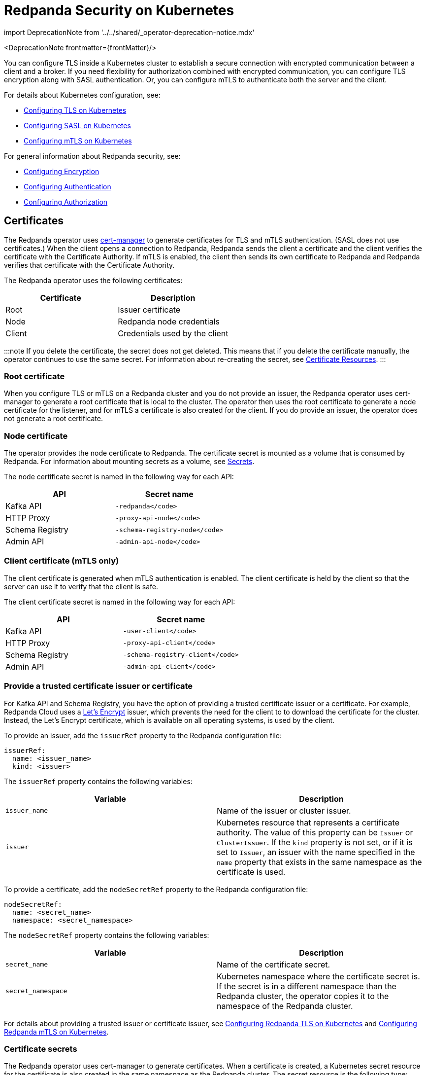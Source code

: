 = Redpanda Security on Kubernetes
:description: The custom resource definition (CRD) of a Redpanda cluster includes five APIs: Kafka API, HTTP Proxy (formerly Pandaproxy), Schema Registry, Admin API, and RPC secured with `rpc_server_tls` (for communication between redpanda nodes).
:linkRoot: ../../../

import DeprecationNote from '../../shared/_operator-deprecation-notice.mdx'

<DeprecationNote frontmatter=\{frontMatter}/>

You can configure TLS inside a Kubernetes cluster to establish a secure connection with encrypted communication between a client and a broker. If you need flexibility for authorization combined with encrypted communication, you can configure TLS encryption along with SASL authentication. Or, you can configure mTLS to authenticate both the server and the client.

For details about Kubernetes configuration, see:

* xref:manage:kubernetes:security:kubernetes-tls.adoc[Configuring TLS on Kubernetes]
* xref:manage:kubernetes:security:sasl-kubernetes.adoc[Configuring SASL on Kubernetes]
* xref::kubernetes-mtls.adoc[Configuring mTLS on Kubernetes]

For general information about Redpanda security, see:

* xref:manage:security:encryption.adoc[Configuring Encryption]
* xref:manage:security:authentication.adoc[Configuring Authentication]
* xref:manage:security:authorization.adoc[Configuring Authorization]

== Certificates

The Redpanda operator uses https://cert-manager.io/[cert-manager] to generate certificates for TLS and mTLS authentication. (SASL does not use certificates.) When the client opens a connection to Redpanda, Redpanda sends the client a certificate and the client verifies the certificate with the Certificate Authority. If mTLS is enabled, the client then sends its own certificate to Redpanda and Redpanda verifies that certificate with the Certificate Authority.

The Redpanda operator uses the following certificates:

|===
| Certificate | Description

| Root
| Issuer certificate

| Node
| Redpanda node credentials

| Client
| Credentials  used by the client
|===

:::note
If you delete the certificate, the secret does not get deleted. This means that if you delete the certificate manually, the operator continues to use the same secret. For information about re-creating the secret, see  https://cert-manager.io/docs/usage/certificate/[Certificate Resources].
:::

=== Root certificate

When you configure TLS or mTLS on a Redpanda cluster and you do not provide an issuer, the Redpanda operator uses cert-manager to generate a root certificate that is local to the cluster. The operator then uses the root certificate to generate a node certificate for the listener, and for mTLS a certificate is also created for the client. If you do provide an issuer, the operator does not generate a root certificate.

=== Node certificate

The operator provides the node certificate to Redpanda. The certificate secret is mounted as a volume that is consumed by Redpanda. For information about mounting secrets as a volume, see https://kubernetes.io/docs/concepts/configuration/secret/[Secrets].

The node certificate secret is named in the following way for each API:

|===
| API | Secret name

| Kafka API
| `-redpanda</code>`

| HTTP Proxy
| `-proxy-api-node</code>`

| Schema Registry
| `-schema-registry-node</code>`

| Admin API
| `-admin-api-node</code>`
|===

=== Client certificate (mTLS only)

The client certificate is generated when mTLS authentication is enabled. The client certificate is held by the client so that the server can use it to verify that the client is safe.

The client certificate secret is named in the following way for each API:

|===
| API | Secret name

| Kafka API
| `-user-client</code>`

| HTTP Proxy
| `-proxy-api-client</code>`

| Schema Registry
| `-schema-registry-client</code>`

| Admin API
| `-admin-api-client</code>`
|===

=== Provide a trusted certificate issuer or certificate

For Kafka API and Schema Registry, you have the option of providing a trusted certificate issuer or a certificate. For example, Redpanda Cloud uses a https://letsencrypt.org/certificates/[Let's Encrypt] issuer, which prevents the need for the client to to download the certificate for the cluster. Instead, the Let's Encrypt certificate, which is available on all operating systems, is used by the client.

To provide an issuer, add the `issuerRef` property to the Redpanda configuration file:

[,yaml]
----
issuerRef:
  name: <issuer_name>
  kind: <issuer>
----

The `issuerRef` property contains the following variables:

|===
| Variable | Description

| `issuer_name`
| Name of the issuer or cluster issuer.

| `issuer`
| Kubernetes resource that represents a certificate authority. The value of this property can be `Issuer` or `ClusterIssuer`. If the `kind` property is not set, or if it is set to `Issuer`, an issuer with the name specified in the `name` property that exists in the same namespace as the certificate is used.
|===

To provide a certificate, add the `nodeSecretRef` property to the Redpanda configuration file:

[,yaml]
----
nodeSecretRef:
  name: <secret_name>
  namespace: <secret_namespace>
----

The `nodeSecretRef` property contains the following variables:

|===
| Variable | Description

| `secret_name`
| Name of the certificate secret.

| `secret_namespace`
| Kubernetes namespace where the certificate secret is. If the secret is in a different namespace than the Redpanda cluster, the operator copies it to the namespace of the Redpanda cluster.
|===

For details about providing a trusted issuer or certificate issuer, see xref::tls-kubernetes.adoc[Configuring Redpanda TLS on Kubernetes] and xref::kubernetes-mtls.adoc[Configuring Redpanda mTLS on Kubernetes].

=== Certificate secrets

The Redpanda operator uses cert-manager to generate certificates. When a certificate is created, a Kubernetes secret resource for the certificate is also created in the same namespace as the Redpanda cluster. The secret resource is the following type:

----
kubernetes.io/tls
----

For information about the `kubernetes.io/tls` secret type, see https://kubernetes.io/docs/concepts/configuration/secret/#tls-secrets[TLS Secrets].

The `kubernetes.io/tls` resource contains the following components:

* `tls.key`
* `tls.crt`
* `ca.crt` - This is provided if you're using a self-signed Certificate Authority (that is, you didn't provide an issuer in the cluster configuration file).

These components are described in xref::security-kubernetes.adoc#tls-certificates-with-external-connectivity[TLS certificates with external connectivity] and xref::security-kubernetes.adoc#mtls-certificates-with-external-connectivity[mTLS certificates with external connectivity].

To see the contents of `kubernetes.io/tls`, run:

[,bash]
----
kubectl get secret <secret_name> -o yaml
----

=== Renew certificates

The certificate renewal process is handled seamlessly by cert-manager. You don't need to do anything to facilitate the renewal. However, keep in mind that if you have a customer using the certificate, you need to give the new certificate to them. For that reason, a new certificate is issued 30 days before the old certificate expires. In this 30-day window, the new certificate and the old certificate are active, which gives you time to update the certificate.

The Redpanda operator sets the certificate duration to five years. This is non-configurable.

To see when your certificate was issued, when a new certificate will be issued, and when your certificate will expire, run:

[,bash]
----
kubectl describe certificate <certificate_name>
----

For information about renewing your certificate, see https://cert-manager.io/docs/[cert-manager documentation].

=== Subject Alternative Name

Each certificate has a Subject Alternative Name (SAN) that lists the DNS names secured by the certificate. When the Redpanda operator provides the certificate to the client, it provides the SAN. The SAN is structured like this:

----
DNS: *.<cluster_name>.default.svc.cluster.local
----

The wildcard (*) prefix indicates that the SAN is for all brokers. Redpanda does not generate certificates that are specific to brokers.

The client must specify a broker when it communicates with the operator. For example, the client might use this SAN:

----
DNS: 0.<cluster_name>.default.svc.cluster.local
----

For external connectivity, the SAN is structured like this:

----
DNS: *.<subdomain_name>
----

== External connectivity

If the client is within the same Kubernetes cluster as Redpanda, you don't need to configure external connectivity. However, if you have communication from outside the cluster or from outside the virtual private cloud, you need to set up external connectivity. This section contains an overview of how external connectivity works.

=== Listeners

The listener ports are the ports that the Redpanda APIs use to communicate with the client. You must configure external connectivity on each API individually. The following table lists the supported listener configurations for each API with TLS enabled.

|===
| API | Listener configurations with TLS

| Kafka API +
HTTP Proxy +
Admin API
a|
- One internal listener with TLS enabled
- One internal listener and one external listener. Only one of the listeners can have TLS enabled.

| Schema Registry
a|
- One internal listener with TLS enabled
- One listener that is used for internal and external connectivity with TLS enabled
|===

You can specify up to two listeners for each API, but only one listener can have TLS or mTLS enabled. If you do have two listeners, one must be external. The exception is Schema Registry, which can only have one listener. The Schema Registry listener can be internal, or it can be an internal port that is used internally and externally. If you enable external connectivity on Schema Registry, the Kubernetes node port connects to the internal Redpanda port to provide external connectivity.

When you configure external connectivity, you can specify the external port, but you don't need to. If you do not specify a port, a port is picked from the `3000-32767` range. This range is the default specified in Kubernetes.

For information about the autogenerated port and directions on how to change the default range, see https://kubernetes.io/docs/concepts/services-networking/service/#type-nodeport[Type NodePort].

=== Configure external connectivity

To enable external connectivity with TLS, add the following lines to each API in the configuration file:

[,yaml]
----
  - external:
      enabled: true
      subdomain: <subdomain_name>
----

The external port is generated automatically and you don't need to specify it. In the following example, TLS is enabled on the external listener for the Kafka API. Enable external connectivity the same way for the Admin API and HTTP Proxy.

[,yaml]
----
kafkaApi:
  - port: 9092
  - external:
      enabled: true
      subdomain: <subdomain_name>
    tls:
      enabled: true
----

The Schema Registry syntax is slightly different, in that the ports are not a list. You can specify one internal port and one external port. Schema Registry always uses an internal port and with external connectivity configured, the Kubernetes node port connects to the internal Redpanda port. Configure TLS with external connectivity for Schema Registry like this:

[,yaml]
----
schemaRegistry:
  port: 8081
  external:
    enabled: true
    subdomain: <subdomain_name>
  tls:
    enabled: true
----

=== Subdomain

The `subdomain` field lets you specify the advertised address of the external listener. The subdomain addresses, including the brokers, must be registered with a DNS provider, such as https://aws.amazon.com/route53/[Amazon Route 53]. Each API in the configuration file must have the same `subdomain` specified. The configuration file uses the `subdomain` field to generate the advertised addresses for the external listeners.

The advertised addresses for the external listeners are structured like this:

----
<broker_id>.\<subdomain_name>:\<node_port>
----

If you don't provide a subdomain, you can't configure TLS or mTLS for the cluster. The Redpanda operator does not issue certificates for IP addresses.

=== TLS certificates with external connectivity

If you have external connectivity configured for your cluster and you didn't provide an issuer in the configuration file, you must export the Certificate Authority's (CA) public certificate file from the node certificate Secret as a file named `ca.crt`.

To extract `ca.crt` from the certificate Secret, run:

[,bash]
----
kubectl get secret <secret_name> -o go-template='{{index .data "ca.crt"}}' | base64 -d - > ca.crt
----

:::note
The secret names for each API are listed in xref::security-kubernetes.adoc#node-certificate[Node certificate].
:::

After you have `ca.crt` extracted, you can create an `rpk` configuration file that lets you to run `rpk` from anywhere, including outside the Kubernetes cluster. To do this, create a configuration file with the following content:

[,yaml]
----
rpk:
  kafka_api:
    brokers:
      - 0.<subdomain_name>.:<node_port>
      - 1.<subdomain_name>.:<node_port>
      - 2.<subdomain_name>.:<node_port>
    tls:
      truststore_file: <truststore_file_path>/ca.crt
----

The file contains the following variables:

|===
| Variable | Description

| `subdomain_name`
| The `subdomain_name` that you specified in the cluster configuration file.

| `node_port`
| Port on the machine where Redpanda is listening. If you don't specify this port in the cluster configuration file, the port is autogenerated.

| `truststore_file_path`
| Directory where you want to mount the `ca.crt` file. Generally this is `/etc/tls/certs/ca`.
|===

You can reference the configuration file in your `rpk` commands when you manage the Redpanda cluster. The `--config` flag lets you specify a Redpanda configuration file.

For example, if you saved the file as `pandas_config.yaml`, you can create a topic called `panda` with this command:

[,bash]
----
rpk topic create panda --config pandas_config.yaml
----

=== mTLS certificates with external connectivity

If you have external connectivity configured for your cluster and you're using mTLS, you must extract the `tls.crt` and `tls.key` files from the client certificate secret and export them to the client. In addition, if you didn't provide an issuer in the cluster configuration file, you must export `ca.crt`.

The following table gives the command to extract each of these files.

:::note
The secret names for each API are listed in xref::security-kubernetes.adoc#node-certificate[Node certificate].
:::

|===
| File | Description | Command to extract the file

| `ca.crt`
| CA certificate (only created if you do not specify an issuer)
| `kubectl get secret  -o go-template='{{index .data "ca.crt"}}'  base64 -d - > ca.crt</code>`

| `tls.crt`
| Client certificate
| `kubectl get secret  -o go-template='{{index .data "tls.crt"}}'  base64 -d - > tls.crt</code>`

| `tls.key`
| Private client key
| `kubectl get secret  -o go-template='{{index .data "tls.key"}}'  base64 -d - > tls.key</code>`
|===

:::tip
The following command retrieves the entire resource to view the contents. But keep in mind that the Kafka client cannot process the resource as a single file.

[,bash]
----
kubectl get secret <secret_name> --namespace=default -o yaml
----

:::

After you have `ca.crt`, `tls.crt`, and `tls.key` extracted, you can create an `rpk` configuration file that lets you run `rpk` from anywhere, including outside the Kubernetes cluster. To do this, create a configuration file with the following content:

[,yaml]
----
rpk:
  kafka_api:
    brokers:
      - 0.<subdomain_name>.:<node_port>
      - 1.<subdomain_name>.:<node_port>
      - 2.<subdomain_name>.:<node_port>
    tls:
      key_file: <key_file_path>/tls.key
      cert_file: <cert_file_path>/tls.crt
      truststore_file: <truststore_file_path>/ca.crt
----

The file contains the following variables:

|===
| Variable | Description

| `subdomain_name`
| The `subdomain_name` that you specified in the cluster configuration file.

| `node_port`
| Port on the machine where Redpanda is listening. If you don't specify this port in the cluster configuration file, the port is autogenerated.

| `key_file_path`
| Directory where you want to mount the `tls.key` private client key. Generally this is `/etc/tls/certs`.

| `cert_file_path`
| Filename and directory where you want to mount the `tls.crt` private key. Generally this is `/etc/tls/certs`.

| `truststore_file_path`
| Directory where you want to mount the `ca.crt` file.  Generally this is `/etc/tls/certs/ca`.
|===

You can reference the configuration file in your `rpk` commands when you manage the Redpanda cluster. The `--config` flag lets you specify a Redpanda configuration file.

For example, if you saved the file as `pandas_config.yaml`, you can create a topic called `pandas` in the cluster with this command:

[,bash]
----
rpk topic create triceratops --config triceratops_config.yaml
----

'''

